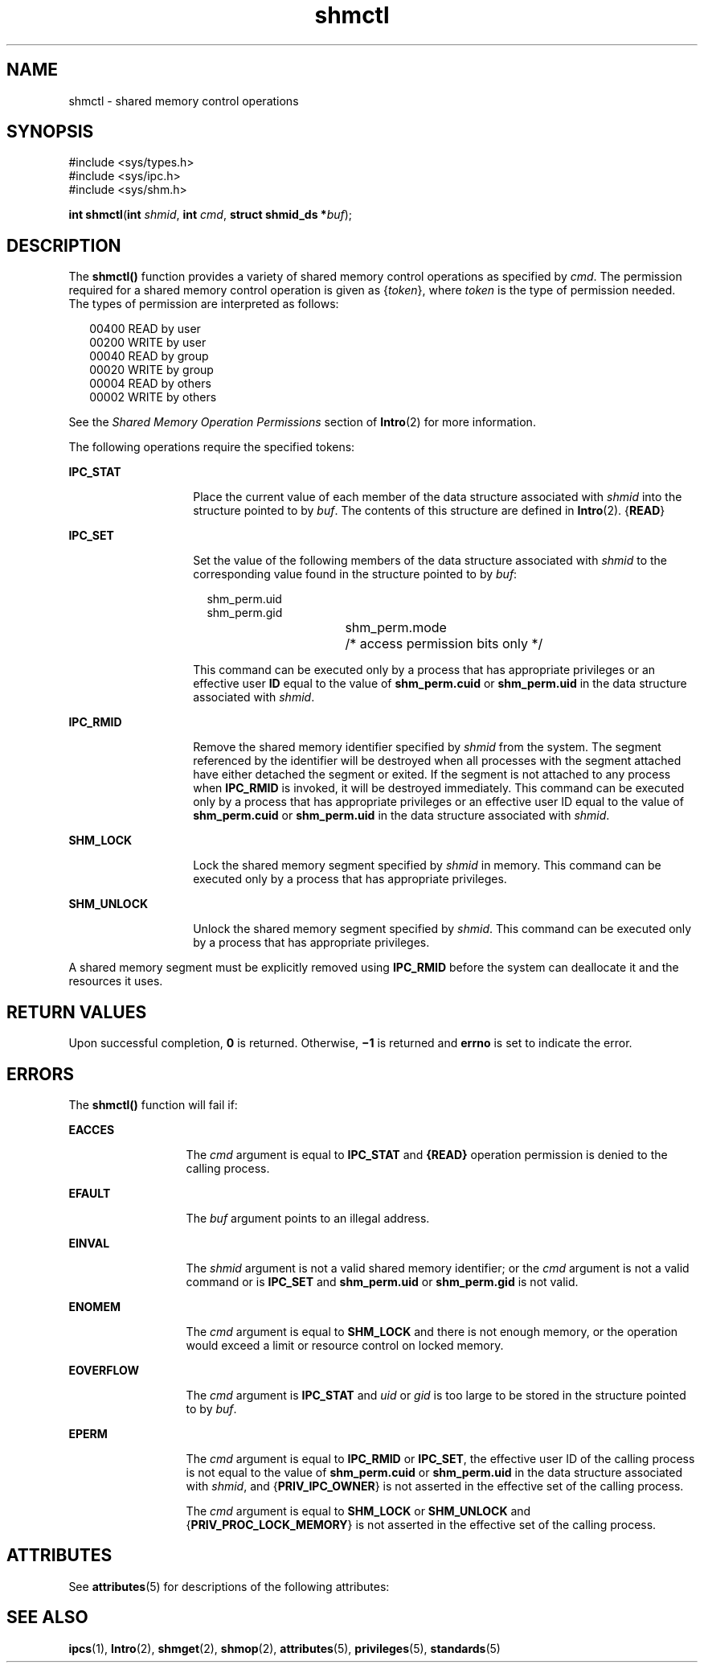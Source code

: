 '\" te
.\" Copyright (c) 2007, Sun Microsystems, Inc.  All Rights Reserved
.\" Copyright (c) 2012-2013, J. Schilling
.\" Copyright (c) 2013, Andreas Roehler
.\" Copyright 1989 AT&T
.\" CDDL HEADER START
.\"
.\" The contents of this file are subject to the terms of the
.\" Common Development and Distribution License ("CDDL"), version 1.0.
.\" You may only use this file in accordance with the terms of version
.\" 1.0 of the CDDL.
.\"
.\" A full copy of the text of the CDDL should have accompanied this
.\" source.  A copy of the CDDL is also available via the Internet at
.\" http://www.opensource.org/licenses/cddl1.txt
.\"
.\" When distributing Covered Code, include this CDDL HEADER in each
.\" file and include the License file at usr/src/OPENSOLARIS.LICENSE.
.\" If applicable, add the following below this CDDL HEADER, with the
.\" fields enclosed by brackets "[]" replaced with your own identifying
.\" information: Portions Copyright [yyyy] [name of copyright owner]
.\"
.\" CDDL HEADER END
.TH shmctl 2 "10 Apr 2007" "SunOS 5.11" "System Calls"
.SH NAME
shmctl \- shared memory control operations
.SH SYNOPSIS
.LP
.nf
#include <sys/types.h>
#include <sys/ipc.h>
#include <sys/shm.h>

\fBint\fR \fBshmctl\fR(\fBint\fR \fIshmid\fR, \fBint\fR \fIcmd\fR, \fBstruct shmid_ds *\fIbuf\fR);
.fi

.SH DESCRIPTION
.sp
.LP
The
.B shmctl()
function provides a variety of shared memory control
operations as specified by
.IR cmd .
The permission required for a shared
memory control operation is given as
.RI { token },
where
.I token
is the
type of permission needed. The types of permission are interpreted as
follows:
.sp
.in +2
.nf
00400    READ by user
00200    WRITE by user
00040    READ by group
00020    WRITE by group
00004    READ by others
00002    WRITE by others
.fi
.in -2

.sp
.LP
See the
.I "Shared Memory Operation Permissions"
section of
.BR Intro (2)
for more information.
.sp
.LP
The following operations require the specified tokens:
.sp
.ne 2
.mk
.na
.B IPC_STAT
.ad
.RS 14n
.rt
Place the current value of each member of the data structure associated
with
.I shmid
into the structure pointed to by
.IR buf .
The contents of
this structure are defined in
.BR Intro (2).
.RB { READ }
.RE

.sp
.ne 2
.mk
.na
.B IPC_SET
.ad
.RS 14n
.rt
Set the value of the following members of the data structure associated
with
.I shmid
to the corresponding value found in the structure pointed
to by
.IR buf :
.sp
.in +2
.nf
shm_perm.uid
shm_perm.gid
shm_perm.mode	/* access permission bits only */
.fi
.in -2

This command can be executed only by a process that has appropriate
privileges or an effective user
.B ID
equal to the value of
.B shm_perm.cuid
or
.B shm_perm.uid
in the data structure associated
with
.IR shmid .
.RE

.sp
.ne 2
.mk
.na
.B IPC_RMID
.ad
.RS 14n
.rt
Remove the shared memory identifier specified by
.I shmid
from the
system. The segment referenced by the identifier will be destroyed when all
processes with the segment attached have either detached the segment or
exited. If the segment is not attached to any process when
.B IPC_RMID
is
invoked, it will be destroyed immediately. This command can be executed only
by a process that has appropriate privileges or an effective user ID equal
to the value of
.B shm_perm.cuid
or
.B shm_perm.uid
in the data
structure associated with
.IR shmid .
.RE

.sp
.ne 2
.mk
.na
.B SHM_LOCK
.ad
.RS 14n
.rt
Lock the shared memory segment specified by
.I shmid
in memory. This
command can be executed only by a process that has appropriate privileges.
.RE

.sp
.ne 2
.mk
.na
.B SHM_UNLOCK
.ad
.RS 14n
.rt
Unlock the shared memory segment specified by
.IR shmid .
This command can
be executed only by a process that has appropriate privileges.
.RE

.sp
.LP
A shared memory segment must be explicitly removed using
.BR IPC_RMID
before the system can deallocate it and the resources it uses.
.SH RETURN VALUES
.sp
.LP
Upon successful completion,
.B 0
is returned. Otherwise,
.B \(mi1
is
returned and
.B errno
is set to indicate the error.
.SH ERRORS
.sp
.LP
The
.B shmctl()
function will fail if:
.sp
.ne 2
.mk
.na
.B EACCES
.ad
.RS 13n
.rt
The
.I cmd
argument is equal to
.B IPC_STAT
and
.BR {READ}
operation permission is denied to the calling process.
.RE

.sp
.ne 2
.mk
.na
.B EFAULT
.ad
.RS 13n
.rt
The
.I buf
argument points to an illegal address.
.RE

.sp
.ne 2
.mk
.na
.B EINVAL
.ad
.RS 13n
.rt
The
.I shmid
argument is not a valid shared memory identifier; or the
.I cmd
argument is not a valid command or is
.B IPC_SET
and
.B shm_perm.uid
or
.B shm_perm.gid
is not valid.
.RE

.sp
.ne 2
.mk
.na
.B ENOMEM
.ad
.RS 13n
.rt
The
.I cmd
argument is equal to
.B SHM_LOCK
and there is not enough
memory, or the operation would exceed a limit or resource control on locked
memory.
.RE

.sp
.ne 2
.mk
.na
.B EOVERFLOW
.ad
.RS 13n
.rt
The
.I cmd
argument is
.B IPC_STAT
and
.I uid
or
.I gid
is too
large to be stored in the structure pointed to by
.IR buf .
.RE

.sp
.ne 2
.mk
.na
.B EPERM
.ad
.RS 13n
.rt
The
.I cmd
argument is equal to
.B IPC_RMID
or
.BR IPC_SET ,
the
effective user ID of the calling process is not equal to the value of
.B shm_perm.cuid
or
.B shm_perm.uid
in the data structure associated
with
.IR shmid ,
and
.RB { PRIV_IPC_OWNER }
is not asserted in the
effective set of the calling process.
.sp
The
.I cmd
argument is equal to
.B SHM_LOCK
or
.B SHM_UNLOCK
and
.RB { PRIV_PROC_LOCK_MEMORY }
is not asserted in the effective set of the
calling process.
.RE

.SH ATTRIBUTES
.sp
.LP
See
.BR attributes (5)
for descriptions of the following attributes:
.sp

.sp
.TS
tab() box;
cw(2.75i) |cw(2.75i)
lw(2.75i) |lw(2.75i)
.
ATTRIBUTE TYPEATTRIBUTE VALUE
_
Interface StabilityStandard
.TE

.SH SEE ALSO
.sp
.LP
.BR ipcs (1),
.BR Intro (2),
.BR shmget (2),
.BR shmop (2),
.BR attributes (5),
.BR privileges (5),
.BR standards (5)
